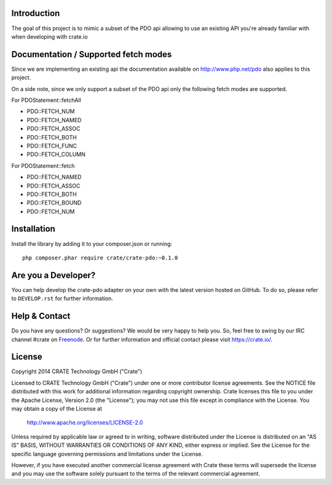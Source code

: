 .. image:: https://cdn.crate.io/web/1.0.0/img/logo-solid.png
    :width: 155px
    :height: 45px
    :alt: Crate
    :target: https://crate.io

.. image:: https://travis-ci.org/crate/crate-pdo.svg?branch=master
    :target: https://travis-ci.org/crate/crate-pdo
    :alt: Build status

.. image:: https://scrutinizer-ci.com/g/crate/crate-pdo/badges/coverage.png?b=master
    :target https://scrutinizer-ci.com/g/crate/crate-pdo
    :alt: Coverage

.. image:: https://scrutinizer-ci.com/g/crate/crate-pdo/badges/quality-score.png?b=master
    :target https://scrutinizer-ci.com/g/crate/crate-pdo
    :alt: Quality

Introduction
============

The goal of this project is to mimic a subset of the PDO api allowing
to use an existing API you're already familiar with when developing
with crate.io

Documentation / Supported fetch modes
=====================================

Since we are implementing an existing api the documentation available on
http://www.php.net/pdo also applies to this project.

On a side note, since we only support a subset of the PDO api only the
following fetch modes are supported.


For PDOStatement::fetchAll

- PDO::FETCH_NUM
- PDO::FETCH_NAMED
- PDO::FETCH_ASSOC
- PDO::FETCH_BOTH
- PDO::FETCH_FUNC
- PDO::FETCH_COLUMN

For PDOStatement::fetch

- PDO::FETCH_NAMED
- PDO::FETCH_ASSOC
- PDO::FETCH_BOTH
- PDO::FETCH_BOUND
- PDO::FETCH_NUM

Installation
============

Install the library by adding it to your composer.json or running::

    php composer.phar require crate/crate-pdo:~0.1.0

Are you a Developer?
====================

You can help develop the crate-pdo adapter on your own with the latest
version hosted on GitHub.  To do so, please refer to ``DEVELOP.rst``
for further information.

Help & Contact
==============

Do you have any questions? Or suggestions? We would be very happy to
help you. So, feel free to swing by our IRC channel #crate on
Freenode_.  Or for further information and official contact please
visit `https://crate.io/ <https://crate.io/>`_.

.. _Freenode: http://freenode.net

License
=======

Copyright 2014 CRATE Technology GmbH ("Crate")

Licensed to CRATE Technology GmbH ("Crate") under one or more contributor
license agreements.  See the NOTICE file distributed with this work for
additional information regarding copyright ownership.  Crate licenses
this file to you under the Apache License, Version 2.0 (the "License");
you may not use this file except in compliance with the License.  You may
obtain a copy of the License at

  http://www.apache.org/licenses/LICENSE-2.0

Unless required by applicable law or agreed to in writing, software
distributed under the License is distributed on an "AS IS" BASIS, WITHOUT
WARRANTIES OR CONDITIONS OF ANY KIND, either express or implied.  See the
License for the specific language governing permissions and limitations
under the License.

However, if you have executed another commercial license agreement
with Crate these terms will supersede the license and you may use the
software solely pursuant to the terms of the relevant commercial agreement.
